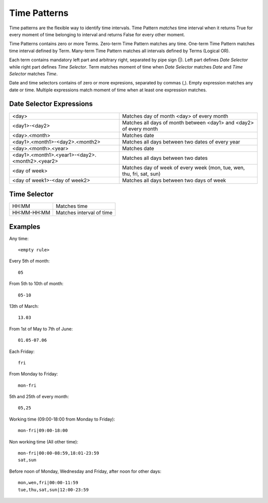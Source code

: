 .. _timepattern:

Time Patterns
=============
Time patterns are the flexible way to identify time intervals. Time Pattern *matches* time interval
when it returns True for every moment of time belonging to interval and returns False for every other moment.

Time Patterns contains zero or more Terms. Zero-term Time Pattern matches any time.
One-term Time Pattern matches time interval defined by Term. Many-term Time Pattern
matches all intervals defined by Terms (Logical OR).

Each term contains mandatory left part and arbitrary right, separated by pipe sign (|).
Left part defines *Date Selector* while right part defines *Time Selector*. Term matches
moment of time when *Date Selector* matches *Date* and *Time Selector* matches *Time*.

Date and time selectors contains of zero or more expresions, separated by commas (,).
Empty expression matches any date or time. Multiple expressions match moment of time when
at least one expression matches.

Date Selector Expressions
-------------------------

=============================================== ===========================================================================
<day>                                           Matches day of month <day> of every month
<day1>-<day2>                                   Matches all days of month between <day1> and <day2> of every month
<day>.<month>                                   Matches date
<day1>.<month1>-<day2>.<month2>                 Matches all days between two dates of every year
<day>.<month>.<year>                            Matches date
<day1>.<month1>.<year1>-<day2>.<month2>.<year2> Matches all days between two dates
<day of week>                                   Matches day of week of every week (mon, tue, wen, thu, fri, sat, sun)
<day of week1>-<day of week2>                   Matches all days between two days of week
=============================================== ===========================================================================

Time Selector
-------------

=========== ==========================
HH:MM       Matches time
HH:MM-HH:MM Matches interval of time
=========== ==========================

Examples
--------

Any time::

    <empty rule>

Every 5th of month::

    05

From 5th to 10th of month::

    05-10

13th of March::

    13.03

From 1st of May to 7th of June::

    01.05-07.06
    
Each Friday::

    fri

From Monday to Friday::

    mon-fri

5th and 25th of every month::

    05,25

Working time (09:00-18:00 from Monday to Friday)::

    mon-fri|09:00-18:00

Non working time (All other time)::
    
    mon-fri|00:00-08:59,18:01-23:59
    sat,sun

Before noon of Monday, Wednesday and Friday, after noon for other days::

    mon,wen,fri|00:00-11:59
    tue,thu,sat,sun|12:00-23:59
